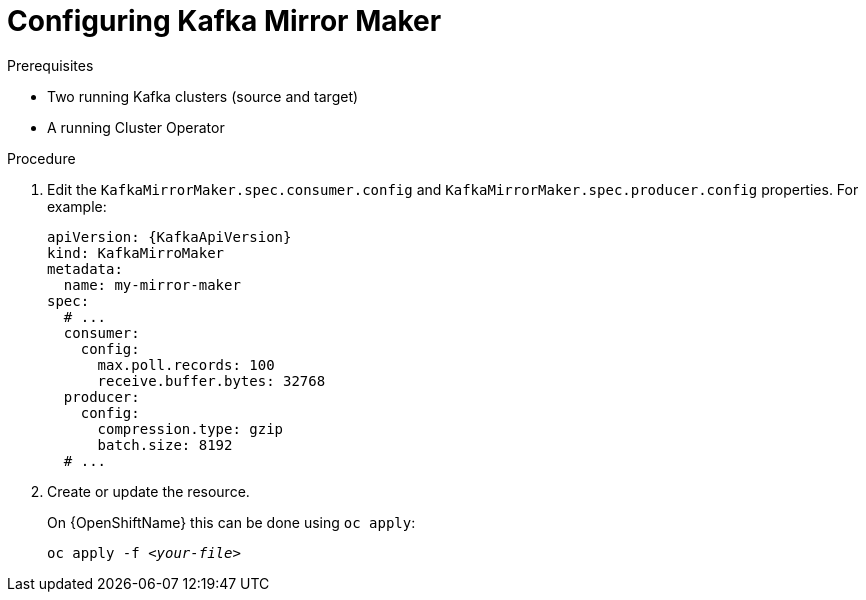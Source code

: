 // Module included in the following assemblies:
//
// assembly-kafka-mirror-maker-configuration.adoc

[id='proc-configuring-kafka-mirror-maker-{context}']
= Configuring Kafka Mirror Maker

.Prerequisites

* Two running Kafka clusters (source and target)
* A running Cluster Operator

.Procedure

. Edit the `KafkaMirrorMaker.spec.consumer.config` and `KafkaMirrorMaker.spec.producer.config` properties.
For example:
+
[source,yaml,subs=attributes+]
----
apiVersion: {KafkaApiVersion}
kind: KafkaMirroMaker
metadata:
  name: my-mirror-maker
spec:
  # ...
  consumer:
    config:
      max.poll.records: 100
      receive.buffer.bytes: 32768
  producer:
    config:
      compression.type: gzip
      batch.size: 8192
  # ...
----

. Create or update the resource.
+
ifdef::Kubernetes[]
On {KubernetesName} this can be done using `kubectl apply`:
[source,shell,subs=+quotes]
kubectl apply -f _<your-file>_
+
endif::Kubernetes[]
On {OpenShiftName} this can be done using `oc apply`:
+
[source,shell,subs=+quotes]
oc apply -f _<your-file>_

